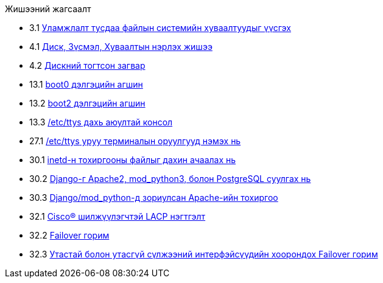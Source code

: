 // Code generated by the FreeBSD Documentation toolchain. DO NOT EDIT.
// Please don't change this file manually but run `make` to update it.
// For more information, please read the FreeBSD Documentation Project Primer

[.toc]
--
[.toc-title]
Жишээний жагсаалт

* 3.1  link:bsdinstall#bsdinstall-part-manual-splitfs[Уламжлалт тусдаа файлын системийн хуваалтуудыг үүсгэх]
* 4.1  link:basics#basics-disk-slice-part[Диск, Зүсмэл, Хуваалтын нэрлэх жишээ]
* 4.2  link:basics#basics-concept-disk-model[Дискний тогтсон загвар]
* 13.1  link:boot#boot-boot0-example[[.filename]#boot0# дэлгэцийн агшин]
* 13.2  link:boot#boot-boot2-example[[.filename]#boot2# дэлгэцийн агшин]
* 13.3  link:boot#boot-insecure-console[[.filename]#/etc/ttys# дахь аюултай консол]
* 27.1  link:serialcomms#ex-etc-ttys[[.filename]#/etc/ttys# уруу терминалын оруулгууд нэмэх нь]
* 30.1  link:network-servers#network-inetd-reread[inetd-н тохиргооны файлыг дахин ачаалах нь]
* 30.2  link:network-servers#network-www-django-install[Django-г Apache2, mod_python3, болон PostgreSQL суулгах нь]
* 30.3  link:network-servers#network-www-django-apache-config[Django/mod_python-д зориулсан Apache-ийн тохиргоо]
* 32.1  link:advanced-networking#networking-lacp-aggregation-cisco[Cisco(R) шилжүүлэгчтэй LACP нэгтгэлт]
* 32.2  link:advanced-networking#networking-lagg-failover[Failover горим]
* 32.3  link:advanced-networking#networking-lagg-wired-and-wireless[Утастай болон утасгүй сүлжээний интерфэйсүүдийн хоорондох Failover горим]
--
